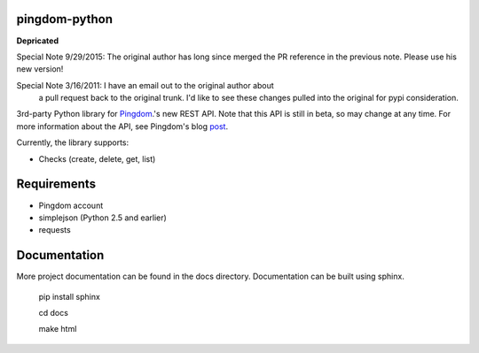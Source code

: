 ==============
pingdom-python
==============
**Depricated**

Special Note 9/29/2015:  The original author has long since merged the 
PR reference in the previous note. Please use his new version! 

Special Note 3/16/2011: I have an email out to the original author about
 a pull request back to the original trunk. I'd like to see these changes
 pulled into the original for pypi consideration.

3rd-party Python library for Pingdom_.'s new REST API.
Note that this API is still in beta, so may change at any time.  For more
information about the API, see Pingdom's blog post_.

Currently, the library supports:

* Checks (create, delete, get, list)

============
Requirements
============

- Pingdom account
- simplejson (Python 2.5 and earlier)
- requests

=============
Documentation
=============

More project documentation can be found in the docs directory. Documentation
can be built using sphinx.

    pip install sphinx

    cd docs

    make html

.. _Pingdom: http://pingdom.com
.. _post: http://royal.pingdom.com/2011/03/22/new-pingdom-api-enters-public-beta/
